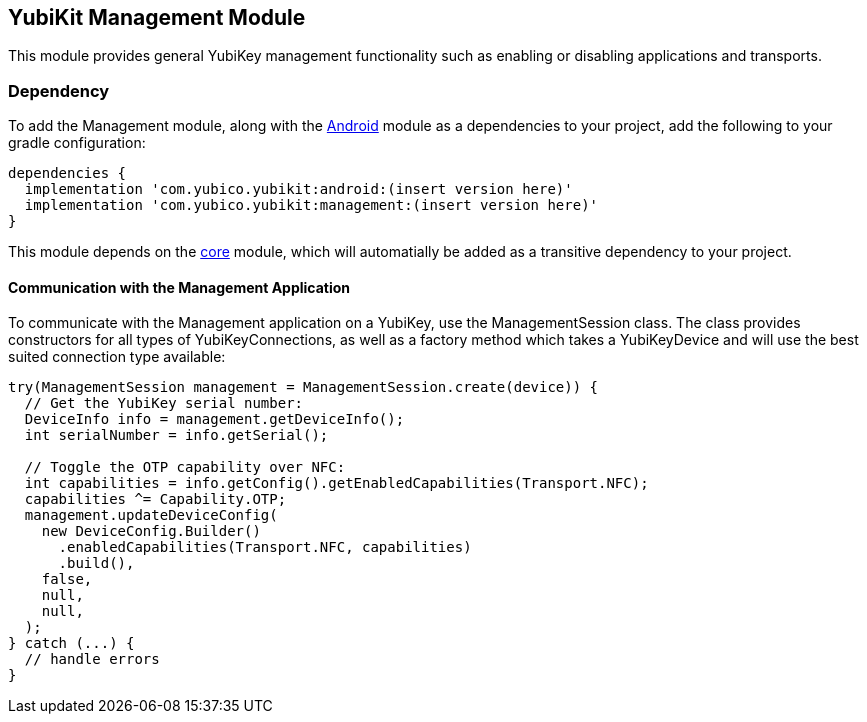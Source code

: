 == YubiKit Management Module
This module provides general YubiKey management functionality such as enabling
or disabling applications and transports.


=== Dependency
To add the Management module, along with the link:../android/[Android] module as
a dependencies to your project, add the following to your gradle configuration:

[source,groovy]
----
dependencies {
  implementation 'com.yubico.yubikit:android:(insert version here)'
  implementation 'com.yubico.yubikit:management:(insert version here)'
}
----

This module depends on the link:../core/[core] module, which will automatially
be added as a transitive dependency to your project.


==== Communication with the Management Application
To communicate with the Management application on a YubiKey, use the
ManagementSession class. The class provides constructors for all types of
YubiKeyConnections, as well as a factory method which takes a YubiKeyDevice and
will use the best suited connection type available:

[source,java]
----
try(ManagementSession management = ManagementSession.create(device)) {
  // Get the YubiKey serial number:
  DeviceInfo info = management.getDeviceInfo();
  int serialNumber = info.getSerial();

  // Toggle the OTP capability over NFC:
  int capabilities = info.getConfig().getEnabledCapabilities(Transport.NFC);
  capabilities ^= Capability.OTP;
  management.updateDeviceConfig(
    new DeviceConfig.Builder()
      .enabledCapabilities(Transport.NFC, capabilities)
      .build(),
    false,
    null,
    null,
  );
} catch (...) {
  // handle errors
}
----
